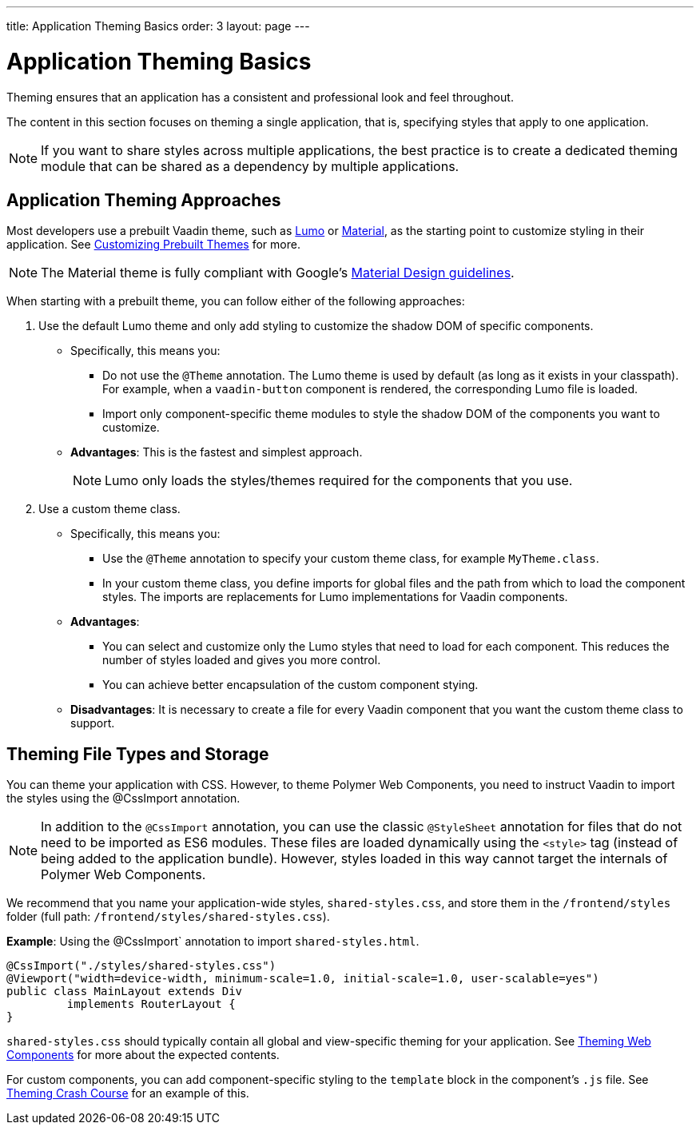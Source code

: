 ---
title: Application Theming Basics
order: 3
layout: page
---

= Application Theming Basics

Theming ensures that an application has a consistent and professional look and feel throughout. 

The content in this section focuses on theming a single application, that is, specifying styles that apply to one application. 

[NOTE]
If you want to share styles across multiple applications, the best practice is to create a dedicated theming module that can be shared as a dependency by multiple applications. 

== Application Theming Approaches

Most developers use a prebuilt Vaadin theme, such as https://vaadin.com/themes/lumo[Lumo] or https://vaadin.com/themes/material[Material], as the starting point to customize styling in their application. See <<using-component-themes#customizing-prebuilt-themes,Customizing Prebuilt Themes>> for more. 

[NOTE]
The Material theme is fully compliant with Google’s https://material.io/[Material Design guidelines].

When starting with a prebuilt theme, you can follow either of the following approaches: 

. Use the default Lumo theme and only add styling to customize the shadow DOM of specific components. 
** Specifically, this means you:
*** Do not use the `@Theme` annotation. The Lumo theme is used by default (as long as it exists in your classpath). For example, when a `vaadin-button` component is rendered, the corresponding Lumo file is loaded.
*** Import only component-specific theme modules to style the shadow DOM of the components you want to customize. 
** *Advantages*: This is the fastest and simplest approach.  
+
[NOTE]
Lumo only loads the styles/themes required for the components that you use.

. Use a custom theme class. 
** Specifically, this means you:
*** Use the `@Theme` annotation to specify your custom theme class, for example `MyTheme.class`. 
*** In your custom theme class, you define imports for global files and the path from which to load the component styles. The imports are replacements for Lumo implementations for Vaadin components.

** *Advantages*: 
*** You can select and customize only the Lumo styles that need to load for each component. This reduces the number of styles loaded and gives you more control. 
*** You can achieve better encapsulation of the custom component stying.
** *Disadvantages*: It is necessary to create a file for every Vaadin component that you want the custom theme class to support. 

== Theming File Types and Storage

You can theme your application with CSS. However, to theme Polymer Web Components, you need to instruct Vaadin to import the styles using the @CssImport annotation.

[NOTE]
In addition to the `@CssImport` annotation, you can use the classic `@StyleSheet` annotation for files that do not need to be imported as ES6 modules. These files are loaded dynamically using the `<style>` tag (instead of being added to the application bundle). However, styles loaded in this way cannot target the internals of Polymer Web Components.

We recommend that you name your application-wide styles, `shared-styles.css`, and store them in the `/frontend/styles` folder (full path: `/frontend/styles/shared-styles.css`). 

*Example*: Using the @CssImport` annotation to import `shared-styles.html`. 
[source,java]
----
@CssImport("./styles/shared-styles.css")
@Viewport("width=device-width, minimum-scale=1.0, initial-scale=1.0, user-scalable=yes")
public class MainLayout extends Div
         implements RouterLayout {
}
----

`shared-styles.css` should typically contain all global and view-specific theming for your application. See <<theming-crash-course#,Theming Web Components>> for more about the expected contents.

For custom components, you can add component-specific styling to the `template` block in the component's `.js` file. See <<theming-crash-course#,Theming Crash Course>> for an example of this.
